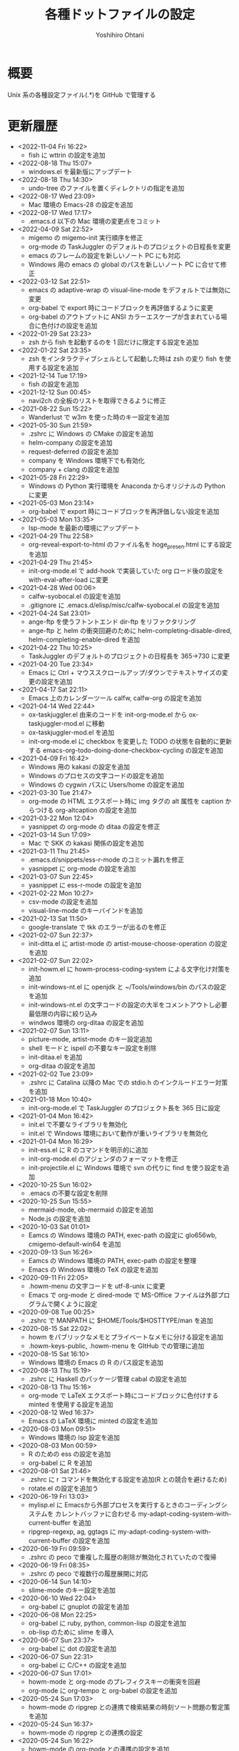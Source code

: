 #+STARTUP: showall
#+TITLE:    各種ドットファイルの設定
#+AUTHOR:   Yoshihiro Ohtani

* 概要

Unix 系の各種設定ファイル(.*)を GitHub で管理する

* 更新履歴
  - <2022-11-04 Fri 16:22>
	- fish に wttrin の設定を追加
  - <2022-08-18 Thu 15:07>
	- windows.el を最新版にアップデート
  - <2022-08-18 Thu 14:30>
	- undo-tree のファイルを置くディレクトリの指定を追加
  - <2022-08-17 Wed 23:09>
	- Mac 環境の Emacs-28 の設定を追加
  - <2022-08-17 Wed 17:17>
    - .emacs.d 以下の Mac 環境の変更点をコミット
  - <2022-04-09 Sat 22:52>
	- migemo の migemo-init 実行順序を修正
    - org-mode の TaskJuggler のデフォルトのプロジェクトの日程長を変更
    - emacs のフレームの設定を新しいノート PC にも対応
    - Windows 用の emacs の global のパスを新しいノート PC に合せて修正
  - <2022-03-12 Sat 22:51>
    - emacs の adaptive-wrap の visual-line-mode をデフォルトでは無効に変更
    - org-babel で export 時にコードブロックを再評価するように変更
    - org-babel のアウトプットに ANSI カラーエスケープが含まれている場合に色付けの設定を追加
  - <2022-01-29 Sat 23:23>
	- zsh から fish を起動するのを 1 回だけに限定する設定を追加
  - <2022-01-22 Sat 23:35>
    - zsh をインタラクティブシェルとして起動した時は zsh の変り fish を使用する設定を追加
  - <2021-12-14 Tue 17:19>
	- fish の設定を追加
  - <2021-12-12 Sun 00:45>
    - navi2ch の全板のリストを取得できるように修正
  - <2021-08-22 Sun 15:22>
    - Wanderlust で w3m を使った時のキー設定を追加
  - <2021-05-30 Sun 21:59>
    - .zshrc に Windows の CMake の設定を追加
    - helm-company の設定を追加
    - request-deferred の設定を追加
    - company を Windows 環境下でも有効化
    - company + clang の設定を追加
  - <2021-05-28 Fri 22:29>
    - Windows の Python 実行環境を Anaconda からオリジナルの Python に変更
  - <2021-05-03 Mon 23:14>
    - org-babel で export 時にコードブロックを再評価しない設定を追加
  - <2021-05-03 Mon 13:35>
    - lsp-mode を最新の環境にアップデート
  - <2021-04-29 Thu 22:58>
    - org-reveal-export-to-html のファイル名を hoge_presen.html にする設定を追加
  - <2021-04-29 Thu 21:45>
    - init-org-mode.el で add-hook で実装していた org ロード後の設定を with-eval-after-load に変更
  - <2021-04-28 Wed 00:06>
    - calfw-syobocal.el の設定を追加
    - .gitignore に .emacs.d/elisp/misc/calfw-syobocal.el の設定を追加
  - <2021-04-24 Sat 23:01>
    - ange-ftp を使うフトントエンド dir-ftp をリファクタリング
    - ange-ftp と helm の衝突回避のために helm-completing-disable-dired, helm-completing-enable-dired を追加
  - <2021-04-22 Thu 10:25>
    - TaskJuggler のデフォルトのプロジェクトの日程長を 365→730 に変更
  - <2021-04-20 Tue 23:34>
    - Emacs に Ctrl + マウススクロールアップ/ダウンでテキストサイズの変更の設定を追加
  - <2021-04-17 Sat 22:11>
    - Emacs 上のカレンダーツール calfw, calfw-org の設定を追加
  - <2021-04-14 Wed 22:44>
    - ox-taskjuggler.el 由来のコードを init-org-mode.el から ox-taskjuggler-mod.el に移動
    - ox-taskjuggler-mod.el を追加
    - init-org-mode.el に checkbox を変更した TODO の状態を自動的に更新する
      emacs-org-todo-doing-done-checkbox-cycling の設定を追加
  - <2021-04-09 Fri 16:42>
    - Windows 用の kakasi の設定を追加
    - Windows のプロセスの文字コードの設定を追加
    - Windows の cygwin パスに Users/home の設定を追加
  - <2021-03-30 Tue 21:47>
    - org-mode の HTML エクスポート時に img タグの alt 属性を caption からつける
      org-altcaption の設定を追加
  - <2021-03-22 Mon 12:04>
    - yasnippet の org-mode の ditaa の設定を修正
  - <2021-03-14 Sun 17:09>
    - Mac で SKK の kakasi 関係の設定を追加
  - <2021-03-11 Thu 21:45>
    - .emacs.d/snippets/ess-r-mode のコミット漏れを修正
    - yasnippet に org-mode の設定を追加
  - <2021-03-07 Sun 22:45>
    - yasnippet に ess-r-mode の設定を追加
  - <2021-02-22 Mon 10:27>
    - csv-mode の設定を追加
    - visual-line-mode のキーバインドを追加
  - <2021-02-13 Sat 11:50>
    - google-translate で tkk のエラーが出るのを修正
  - <2021-02-07 Sun 22:37>
    - init-ditta.el に artist-mode の artist-mouse-choose-operation の設定を追加
  - <2021-02-07 Sun 22:02>
    - init-howm.el に howm-process-coding-system による文字化け対策を追加
    - init-windows-nt.el に openjdk と ~/Tools/windows/bin のパスの設定を追加
    - init-windows-nt.el の文字コードの設定の大半をコメントアウトし必要最低限の内容に絞り込み
    - windwos 環境の org-ditaa の設定を追加
  - <2021-02-07 Sun 13:11>
    - picture-mode, artist-mode のキー設定追加
    - shell モードと ispell の不要なキー設定を削除
    - init-ditaa.el を追加
    - org-ditaa の設定を追加
  - <2021-02-02 Tue 23:09>
    - .zshrc に Catalina 以降の Mac での stdio.h のインクルードエラー対策を追加
  - <2021-01-18 Mon 10:40>
    - init-org-mode.el で TaskJuggler のプロジェクト長を 365 日に設定
  - <2021-01-04 Mon 16:42>
    - init.el で不要なライブラリを無効化
    - init.el で Windows 環境において動作が重いライブラリを無効化
  - <2021-01-04 Mon 16:29>
    - init-ess.el に R のコマンドを明示的に追加
    - init-org-mode.el のアジェンダのフォーマットを修正
    - init-projectile.el に Windows 環境で svn  の代りに find を使う設定を追加
  - <2020-10-25 Sun 16:02>
    - .emacs の不要な設定を削除
  - <2020-10-25 Sun 15:55>
    - mermaid-mode, ob-mermaid の設定を追加
    - Node.js の設定を追加
  - <2020-10-03 Sat 01:01>
    - Eamcs の Windows 環境の PATH, exec-path の設定に glo656wb, cmigemo-default-win64 を追加
  - <2020-09-13 Sun 16:26>
    - Eamcs の Windows 環境の PATH, exec-path の設定を整理
    - Emacs の Windows 環境の TeX の設定を追加
  - <2020-09-11 Fri 22:05>
    - .howm-menu の文字コードを utf-8-unix に変更
    - Emacs で org-mode と dired-mode で MS-Office ファイルは外部プログラムで開くように設定
  - <2020-09-08 Tue 00:25>
    - .zshrc で MANPATH に $HOME/Tools/$HOSTTYPE/man を追加
  - <2020-08-15 Sat 22:02>
    - howm をパブリックなメモとプライベートなメモに分ける設定を追加
    - .howm-keys-public, .howm-menu を GItHub での管理に追加
  - <2020-08-15 Sat 16:10>
    - Windows 環境の Emacs の R のパス設定を追加
  - <2020-08-13 Thu 15:19>
    - .zshrc に Haskell のパッケージ管理 cabal の設定を追加
  - <2020-08-13 Thu 15:16>
    - org-mode で LaTeX エクスポート時にコードブロックに色付けする minted を使用する設定を追加
  - <2020-08-12 Wed 16:37>
    - Emacs の LaTeX 環境に minted の設定を追加
  - <2020-08-03 Mon 09:51>
    - Windows 環境の lsp 設定を追加
  - <2020-08-03 Mon 00:59>
    - R のための ess の設定を追加
    - org-babel に R を追加
  - <2020-08-01 Sat 21:46>
    - .zshrc に r コマンドを無効化する設定を追加(R との競合を避けるため)
    - rotate.el の設定を追加う
  - <2020-06-19 Fri 13:03>
    - mylisp.el に Emacsから外部プロセスを実行するときのコーディングシステムを
      カレントバッファに合わせる my-adapt-coding-system-with-current-buffer を追加
    - ripgrep-regexp, ag, ggtags に my-adapt-coding-system-with-current-buffer の設定を追加
  - <2020-06-19 Fri 09:59>
    - .zshrc の peco で重複した履歴の削除が無効化されていたので復帰
  - <2020-06-19 Fri 08:35>
    - .zshrc の peco で複数行の履歴展開に対応
  - <2020-06-14 Sun 14:10>
    - slime-mode のキー設定を追加
  - <2020-06-10 Wed 22:04>
    - org-babel に gnuplot の設定を追加
  - <2020-06-08 Mon 22:25>
    - org-babel に ruby, python, common-lisp の設定を追加
    - ob-lisp のために slime を導入
  - <2020-06-07 Sun 23:37>
    - org-babel に dot の設定を追加
  - <2020-06-07 Sun 22:31>
    - org-babel に C/C++ の設定を追加
  - <2020-06-07 Sun 17:01>
    - howm-mode と org-mode のプレフィクスキーの衝突を回避
    - org-mode に org-tempo と org-babel の設定を追加
  - <2020-05-24 Sun 17:03>
    - howm-mode の ripgrep との連携で検索結果の時刻ソート問題の暫定策を追加
  - <2020-05-24 Sun 16:37>
    - howm-mode の ripgrep との連携の設定
  - <2020-05-24 Sun 16:22>
    - howm-mode の org-mode との連携の設定を追加
  - <2020-05-23 Sat 22:14>
    - yasnippet の lisp-mode の設定を修正
  - <2020-05-07 Thu 23:37>
    - org-mode の TODO の設定を追加
    - org-taskjuggler のレポートのフォーマットを修正
  - <2020-05-03 Sun 21:57>
    - .gitignore に .emacs.d/elisp/misc/hideif-extension.el を追加
    - hideif-extension の設定を追加
  - <2020-05-02 Sat 22:48>
    - google-translate-enja-or-jaen のキー設定を修正
  - <2020-04-30 Thu 22:06>
    - init-ripgrep.el を追加
    - yasnippet の lisp-mode の設定を修正
  - <2020-04-29 Wed 15:30>
    - ripgrep 用インタフェース ripgrep, deadgrep の設定を追加
    - init-heml.el に helm-ag で ripgrep を使う設定を追加
  - <2020-04-26 Sun 21:55>
    - init-org-mode.el に ox-taskjuggler.el に関する著作権とライセンスを追記
    - init-org-mode.el に GPL v3 のライセンスを追記
  - <2020-04-26 Sun 21:44>
    - yasnippet に lisp-mode, emacs-lisp-mode を追加
    - init.el の package に s.el, f.el を追加
  - <2020-04-11 Sat 18:21>
    - init-yasnippet.el のコミット漏れを修正
    - README.org のインデントを修正
  - <2020-04-11 Sat 16:19>
    - yasnippet のデフォルトの snippets の使用を廃止
    - yasnippet の cc-mode, python-mode を追加
    - yasnippet の c-mode の設定の一部を cc-mode に移管
  - <2020-04-07 Tue 00:01>
    - anzu で migemo 連携を有効化
  - <2020-04-05 Sun 15:49>
    - point-undo を廃止して point-history を導入
  - <2020-04-05 Sun 00:47>
    - howm-mode の代りに howm を使用
    - helm-descbinds の設定を追加
    - helm-gtags-mode を c++-mode でも有効化
    - search-web のデフォルトのブラウザを w3m に変更
  - <2020-03-31 Tue 21:08>
    - Windows 環境で zsh の peco の設定を無効化(peco が cygwin 未対応なため)
  - <2020-03-29 Sun 18:12>
    - Windows の org-taskjuggler の環境設定を追加
    - org-taskjuggler--build-task の不要メッセージを削除
  - <2020-03-29 Sun 15:31>
    - Windows 環境の Emacs の ispell の辞書設定を追加
  - <2020-03-28 Sat 23:48>
    - org-mode で TaskJuggler の start に時間指定ができるように対応
    - org-mode で TaskJuggler の start が二重に挿入されるバグを修正
  - <2020-03-28 Sat 23:44>
    - 2020-03-27 Fri 23:27 のコミットでの init.el のコミット漏れを修正
  - <2020-03-27 Fri 23:27>
    - Emacs の時刻に関するローケルを C に明示的に設定
     (曜日表示が何故か日本語表記になったのを，明示的に英語表記にするため)
    - navi2ch の navi2ch-list-bbstable-url の設定を変更
  - <2020-03-27 Mon 01:18>
    - google-translate のエラーを修正(要 google-translate   20190620.1416)
    - helm-ispell の設定を追加
  - <2020-03-23 Mon 23:41>
    - init.el の init-1powerline.el でのエラーを修正
  - <2020-03-23 Mon 23:07>
    - init.el に elisp のライブラリに対するコメントを追加
  - <2020-03-22 Sun 23:53>
    - org-mode で TaskJuggler の Plan のガントチャートに resources を追加
  - <2020-03-22 Sun 23:27>
    - org-mode で TaskJuggler のガントチャートの進捗自動計算処理を追加
    - org-mode で TaskJuggler の Plan のガントチャートを weekly→daily に変更
  - <2020-03-21 Sat 23:35>
    - org-mode にガントチャート化ツール TaskJuggler の設定を追加
  - <2020-03-19 Thu 00:28>
    - org-mode でアジェンダを HTML で出力する際のスタイルの設定を追加
  - <2020-03-18 Wed 01:18>
    - org-mode の org-agenda-prefix-format を変更
  - <2020-03-17 Tue 23:59>
    - org-agenda の設定を追加
  - <2020-03-16 Mon 23:04>
    - Emacs と zsh に天気予報取得 wttr.in の設定を追加
  - <2020-03-01 Sun 14:27>
    - Windwos 環境の Emacs 環境を 26.3 にアップデート
  - <2019-12-02 Mon 00:09>
    - peco の peco-history-selection, peco-cdr を migemo 有り/無しで別関数として再定義
  - <2019-12-01 Sun 11:08>
    - peco から migemo が使えるように migemogrep の設定を追加
  - <2019-12-01 Sun 00:24>
    - .zshrc の GITHUB_DOTFILE_DIR のスペルミスを修正
  - <2019-11-30 Sat 23:05>
    - zsh の peco-cdr が正しく動作できなかったので修正
  - <2019-11-30 Sat 22:39>
    - zsh に cdr と peco-cdr の設定を追加
  - <2019-11-30 Sat 16:50>
    - zsh 用に helm ライク絞り込み検索処理 peco の設定を追加
  - <2019-11-09 Sat 00:18>
    - Mac 環境の Emacs-26.3 を https://github.com/railwaycat/homebrew-emacsmacport 
      に置き換え
  - <2019-11-05 Tue 00:46>
    - ccls を用いてプロジェクト解析をし clangd を用いた lsp-mode の補完に対応
      (要 dash をアップデートしてからの lsp-ui, flycheck のアップデート)
  - <2019-10-22 Tue 21:54>
    - .zshrc の Mac 環境での llvm のパス設定を llvm のバージョンに依存しない形式に変更
    - Emacs の Mac 環境での llvm のパス設定を llvm のバージョンに依存しない形式に変更
    - Emacs-26 環境での string-to-int の後方互換の処理を追加
    - auto-complete から company に移行
    - lsp-mode を導入
  - <2019-09-23 Mon 21:34>
    - Emacs-26 用の設定を追加
  - <2019-09-15 Sun 22:42>
    - view-mode のキーバインドを修正
  - <2019-08-15 Thu 21:54>
    - dumb-jump の設定を追加
    - dir-ftp のキー設定が dumb-jump と被っていたので変更
    - init-adaptive-wrap.el の load 漏れを修正
  - <2019-08-03 Sat 17:22>
    - dimmer の設定を追加
  - <2019-08-03 Sat 17:08>
    - buffer-expose の設定を追加
  - <2019-08-03 Sat 16:11>
    - 短形選択 cua-mode の設定を追加
  - <2019-08-03 Sat 15:53>
    - adaptive-wrap の設定を追加
  - <2019-03-02 Sat 11:24>
    - .zshrc に Mac 環境での jnethack の文字コードの設定を追加
    - mylisp.el に dired のソート処理を追加  
  - <2018-09-05 Wed 00:14>
    - Ubuntu on Windows 環境の .zshrc の設定を追加
  - <2018-09-04 Tue 22:05>
    - Emacs で windows.el を使うように戻す
  - <2018-08-21 Thu 19:48>
    - .zshrc に Windows 環境での Anaconda の設定を追加
  - <2018-06-11 Mon 10:05>
    - Emacs-25.0 未満のバージョンなら perspeen の代りに elscreen/windows を使うように修正
      (perspeen が Emacs-25.0 未満に未対応なため)
  - <2018-06-11 Mon 01:21>
    - Emacs に powerline の設定を追加
    - Emacs に perspeen の設定を追加し，windows.el と elscreen の設定を無効化
  - <2018-04-08 Sun 16:35>
    - Emacs にマルチメディア再生環境の bongo の設定を追加
  - <2018-04-06 Fri 12:07>
    - Emacs 起動時のパッケージの更新確認を無効化(起動時に時間がかかるので)
    - ggtags で複数の GTAGS ファイルを取り扱えるように対応
  - <2018-03-22 Thu 00:28>
    - skk-study の学習ファイル .emacs.d/ddskk/study を git の管理対象外に変更
  - <2018-02-26 Mon 00:52>
    - skk-study による変換候補の学習機能を有効化
    - skk-search-web による変換候補を Google CGI API for Japanese Input から表示
  - <2018-02-21 Wed 12:05>
    - 動的略語語補完に org-mode の設定を追加
    - Emacs の起動処理の処理時間の視覚化ツール initchart の設定を追加
  - <2018-02-11 Sun 20:42>
    - Emacs の calendar に日本の祝日に対応するために japanese-holidays を導入
  - <2017-12-24 Sun 23:59>
    - org-mode に htmlize の設定を追加
    - org-mode の htmlize に共ない cc-mode のコンパイルコマンド設定を修正
    - YaTeX のキー設定を修正
  - <2017-12-03 Sun 17:17>
    - yatex-mode の設定を追加
  - <2017-11-15 Wed 22:20>
    - image-dired, image+ の設定を追加
    - org-mode の画像幅設定を追加
  - <2017-09-25 Mon 23:23>
    - markdown-mode の設定を追加
  - <2017-09-15 Fri 09:46>
    - .zshrc の Python の設定を Mac のみに限定(他の OS の python の環境が整っていないので)
  - <2017-09-13 Wed 22:32>
    - wanderlust のために cp5022x の設定を追加
      (メール表示時の warning 修正のため)
    - init.el の package の設定をファイルの先頭に移動
      (package インストールと package の設定の依存関係の不整合解消のため)
  - <2017-07-22 Sat 00:33>
    - .zshrc に Python の設定を追加
  - <2017-07-20 Thu 15:08>
    - .zshrc の EDITOR の設定を変更
    - clang-complete のプロセスオーバーエラーが出るので auto-complete-clang-async を無効化
    - fuzzy.el をインストールパッケージに追加
    - Windows 環境下の emacs のフォント設定に Migu 2M を追加(ただし無効にしている)
  - <2017-05-17 Wed 12:01>
    - tmux の設定を変更
    - navi2ch の設定のコミット盛れを修正
  - <2017-05-09 Tue 00:52>
    - navi2ch の設定を追加
  - <2017-05-08 Mon 09:48>
    - tmux の UTF-8 の設定を無効化(Linux 環境での文字化け対策)
  - <2017-05-02 Tue 23:11>
    - tmux の設定を追加
    - Emacs の elscreen のプレフィクスキーを C-] に変更
     (ウィンドウシステム環境とターミナル環境のプレフィクスキーを同じにし，
      tmux と競合しないようにするため)
    - vim のビープ音を無効化(うざいから)
  - <2017-04-22 Sat 23:39>
    - Emacs の auto-complete に英単語補完の look の設定を追加
    - Emacs の ビープ音を無効化
  - <2017-03-29 Wed 22:04>
    - Mac の Emacs をプログラミング向けフォント Migu 2M を使用するように変更
  - <2017-03-28 Thu 10:45>
    - .zshrc に colordiff と lv の色付け設定を追加
  - <2017-03-24 Fri 17:42>
    - Emacs のターミナルのテーマとカーソル行のハイライト設定を追加
  - <2017-03-24 Fri 10:53>
    - Emacs の Windows 用のウィンドウ関係の設定を init-window-system-w32.el を作成して移動
  - <2017-03-24 Fri 02:27>
    - .emacs.d/init.el の冗長な設定を削除
  - <2017-03-24 Fri 02:25>
    - .emacs.d/init.el のエラー修正
  - <2017-03-24 Fri 02:19>
    - Emacs でカラーテーマを使うように変更
    - .emacs の customize の設定を削除
  - <2017-03-23 Thu 00:11>
    - Emacs の Mac のフォント設定に関するコメントを修正
  - <2017-03-22 Wed 17:35>
    - Emacs のターミナル時のカラーテーマを設定
  - <2017-03-21 Thu 20:10>
    - Zsh, Screen, Emacs をターミナル上で 256 色表示する設定を追加
  - <2017-03-14 Thu 19:05>
    - multiple-cursors のプレフィクスを C-c l→C-c M に変更(highlight-symbol-at-point と被るので)
  - <2017-03-13 Mon 09:32>
    - ox-reveal の package 設定を追加
  - <2017-03-13 Mon 00:25>
    - Emacs-25 用の設定を追加
  - <2017-03-10 Fri 20:16>
    - abbrev_defs の C++ の定義を修正
    - auto-complete-clang-async に Windows の定義を追加
    - org-tree-slide-mode の設定を追加
  - <2017-03-10 Fri 14:08>
    - Windows 環境の migemo の設定ミスを修正し migemo を有効化
  - <2017-03-10 Fri 02:12>
    - eww の設定を追加
    - customize-group の結果を .emacs に反映
  - <2017-03-09 Thu 11:46>
    - ace-jump-mode のキー設定を変更(org モードとの衝突回避)
  - <2017-03-05 Sun 17:10>
    - カーソル行のハイライト設定を追加
  - <2017-03-03 Fri 18:29>
    - ruby-mode の設定を追加
  - <2017-02-23 Thu 11:41>
    - asm-mode にするファイル名の設定ミスを修正
  - <2017-02-22 Wed 22:03>
    - README.org の見出しと項目を org-mode の形式に変更
    - minimap-mode に org-mode を追加
  - <2017-02-22 Wed 15:49>
    - asm-mode の設定を追加
    - org-mode の設定を追加
    - minimap-mode に text-mode を追加
  - <2017-02-10 Fri 01:21>
    - C-x C-j で skk-mode ではなく dired-x が起動する問題を修正
  - <2017-02-08 Wed 13:31>
    - Mac の emacs におけるフレームの位置ずれを修正
  - <2017-02-08 Wed 13:00>
    - Mac の emacs で新しいフレームを作った時のフォント設定を修正
  - <2017-02-05 Sun 15:57>
    - other-window-or-split の設定を追加
  - <2017-02-05 Sun 00:34>
    - god-mode を無効化
  - <2017-01-24 Tue 10:35>
    - wanderlust の draft モードに next-line-more, previous-line-more のキー設定を追加
  - <2017-01-22 Sun 18:07>
    - README.org を org-mode で折り畳まないように変更
  - <2017-01-21 Sat 23:39>
    - zsh のプロンプトを修正
  - <2017-01-21 Sat 23:24>
    - .emacsd/elisp/skk を削除し忘れていたので削除
  - <2017-01-21 Sat 23:19>
    - elscreen, howm, ddskk を package の方を使用するように変更し，
      .emacs.d/elisp 以下のファイルを削除
    - elscreen に elscreen-(wl|w3m|howm|dired) の設定を追加
  - <2017-01-20 Fri 21:07>
    - Windows 環境の VC の文字化け対策を追加
  - <2017-01-20 Fri 10:19>
    - パッケージの自動インストールの設定を追加
  - <2017-01-20 Fri 02:02>
    - highlight-symbol の設定を追加
  - <2017-01-20 Fri 00:27>
    - .zshrc の HOSTTYPE 判定処理修正
  - <2017-01-19 Thu 21:33>
    - Windows 環境での flycheck を無効化
    - Windows 環境での wanderlust の設定をマージ
  - <2017-01-19 Thu 17:35>
    - Windows 10 用の設定を追加
  - <2017-01-19 Thu 11:50>
    - mylisp を修正
  - <2017-01-01 Sun 19:05>
    - Wanderlust のメール送信時の分割を廃止
  - <2016-12-04 Sun 01:08>
    - navi2ch に 2chproxy 使用時の書き込み設定を追加
  - <2016-11-07 Mon 00:04>
    - erlang-mode の設定を追加
    - google-translate の設定を追加
  - <2016-10-18 Tue 10:31>
    - anzu の設定を追加
  - <2016-10-16 Sun 22:21>
    - volatile-highlights の設定を追加
  - <2016-10-16 Sun 21:51>
    - point-undo の設定を追加
  - <2016-08-10 Wed 20:16>
    - flycheck モードの設定を追加
  - <2016-08-03 Wed 12:08>
    - init-emr.el に iedit-toggle-key-default を無効にする設定を追加
      (ace-jump-char-mode とキーが被るため)
  - <2016-08-01 Mon 20:39>
    - sublime 的なコードのリストを表示できる minimap モードの設定を追加
  - <2016-08-01 Mon 17:51>
    - begin-of-window-line/end-of-window-line のキー割り当てを廃止
      (ターミナル環境で行頭/行末への移動の誤動作が発生するため)
  - <2016-07-30 Sat 00:50>
    - helm-show-kill-ring が使えるようになったので browse-kill-ring の方を無効化
  - <2016-07-30 Sat 00:27>
    - emr と srefactor で c-mode/c++-mode のエラーが発生していたので修正
    - helm-show-kill-ring の代りに browse-kill-ring を使用するように変更
    - スタートアップ非表示
    - scratch の初期メッセージ消去
    - emacs サーバの設定を追加
  - <2016-07-29 Fri 19:55>
    - emr の設定を追加
  - <2016-07-29 Fri 18:03>
    - .zshrc のパス設定修正
    - auto-complete の設定を修正
    - helm-imenu が誤動作するので srefactor を無効化
  - <2016-07-25 Mon 18:41>
    - .gitignore の設定追加
    - emacs-refactor の設定を追加
    - CEDET の設定を追加(ただし init ファイルを追加しただけで有効にはしていない)
    - srefactor のキー設定を追加(プレフィクスは C-c r)
  - <2016-07-24 Sun 19:13>
    - auto-complete-clang-async の設定を追加
    - srefactor の設定を追加(正しエラーで動作しない)
  - <2016-07-22 Fri 15:00>
    - ace-jump モードと ace-jump-char-mode のキーバインドを入れ替え
    - abbrev の設定変更
  - <2016-07-18 Mon 23:45>
    - Hyper Estraier による Wanderlust での検索設定を追加
  - <2016-07-05 Tue 14:50>
    - helm-multi-swoop で参照しないバッファの正規表現を追加
  - <2016-07-03 Sun 01:13>
    - .agignore, .gitignore の設定追加
    - 括弧の範囲内の強調表示，ミニバッファの履歴の設定追加
    - e2wm, god-mode の設定を追加
    - 日本語 ag のための Mac 環境でのパス設定を追加
    - helm に find-file の設定を追加
    - howm のパスを package を使うように変更
  - <2016-07-01 Fri 23:44>
    - helm の設定を一部修正
    - ag, wgrep-ag, helm-ag の設定を追加
    - .agignore 追加
  - <2016-06-30 Tue 22:20>
    - ace-jump の設定を修正(ターミナルでの動作対応)
    - migemo の設定を順序を修正(helm との依存関係の問題の対策)
  - <2016-06-29 Wed 22:04>
    - helm-swoop の設定を追加
    - helm-migemo の設定を追加
  - <2016-06-29 Wed 01:58>
    - multiple-cursors の設定を追加
  - <2016-06-26 Sun 22:37>
    - init-darwin.el の記述を case から cond に変更(case は cl.el が必要なので)
    - pinyinlib をパッケージを使用するように変更
    - .emacs/elisp/pinyinlib を .emacs/elisp/pinyinlib-japanese に変更
  - <2016-06-26 Sun 22:07>
    - Carbon Emacs 用設定ファイル init-darwin.el 追加
  - <2016-06-26 Sun 20:08>
    - navi2ch の bbstable の URL を更新
  - <2016-06-25 Sat 21:51>
    - pinyinlib--japanese-char-table-* のコメントを修正
  - <2016-06-25 Sat 21:45>
    - ace-window の設定を追加
  - <2016-06-25 Sat 18:44>
    - ace-pinyin の設定を追加し，日本語用の変換テーブルファイル pinyinlib-japanese を作成
  - <2016-06-22 Sat 09:22>
    - 自前の物理行移動関数 move-to-window-(prev|next)-line の C-p/C-n への割り当てを 
      emacs-22 以前のみに限定(emacs 23 以降は標準で物理行移動なので)
  - <2016-06-21 Tue 00:42>
    - navi2ch 用に 2chproxy.pl の Proxy 設定を追加
  - <2016-06-11 Sat 22:26>
    - Linux 環境の設定を追加
  - <2016-06-11 Sat 22:26>
    - skk の補完の設定を追加
    - README.org の更新履歴を新しい日付を上に変更
  - <2016-05-14 Sat 23:36>
    - ediff の設定を追加
    - wanderlust の private 設定を修正
  - <2016-05-14 Sat 23:31>
    - .gitignore に *-private[1-9], *-private[1-9].el を追加
  - <2016-05-08 Sun 13:05>
    - .emacs .emacs.d .screenrc .vimrc .zshrc を追加
  - <2016-05-08 Sun 12:51> 
    - .gitignore を追加

